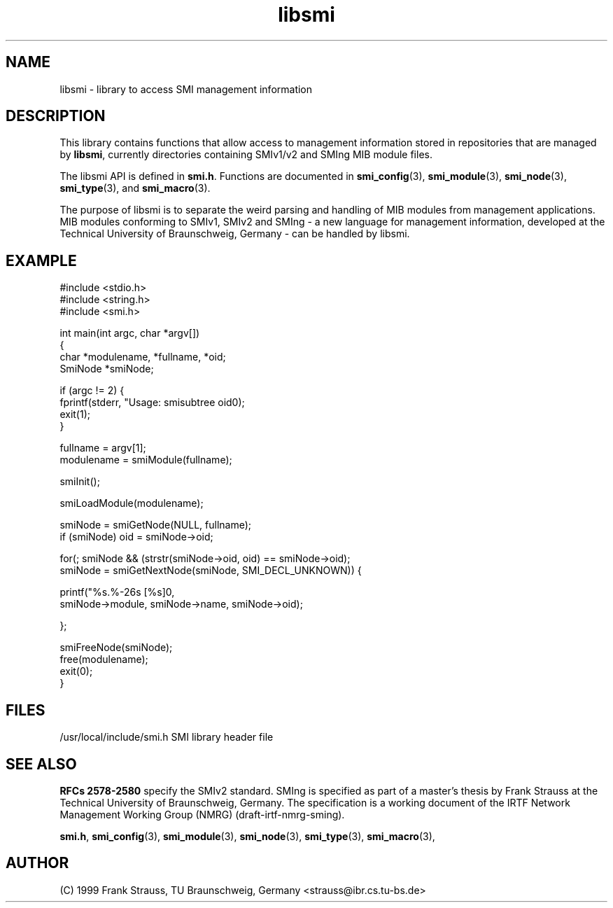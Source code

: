 .\"
.\" $Id: libsmi.3,v 1.1 1999/05/28 14:52:06 strauss Exp $
.\"
.TH libsmi 3  "May 31, 1999" "IBR" "SMI Management Information Library"
.SH NAME
libsmi \- library to access SMI management information
.SH DESCRIPTION
This library contains functions that allow access to management
information stored in repositories that are managed by \fBlibsmi\fP,
currently directories containing SMIv1/v2 and SMIng MIB module files.
.PP
The libsmi API is defined in \fBsmi.h\fP. Functions are
documented in \fBsmi_config\fP(3), \fBsmi_module\fP(3),
\fBsmi_node\fP(3), \fBsmi_type\fP(3), and \fBsmi_macro\fP(3).
.PP
The purpose of libsmi is to separate the weird parsing and handling of
MIB modules from management applications. MIB modules conforming to
SMIv1, SMIv2 and SMIng - a new language for management information,
developed at the Technical University of Braunschweig, Germany - can
be handled by libsmi.
.PP
.SH "EXAMPLE"
.nf
#include <stdio.h>
#include <string.h>
#include <smi.h>
 
int main(int argc, char *argv[])
{
    char *modulename, *fullname, *oid;
    SmiNode *smiNode;
    
    if (argc != 2) {
        fprintf(stderr, "Usage: smisubtree oid\n");
        exit(1);
    }
 
    fullname   = argv[1];
    modulename = smiModule(fullname);
    
    smiInit();
 
    smiLoadModule(modulename);
 
    smiNode = smiGetNode(NULL, fullname);
    if (smiNode) oid = smiNode->oid;
 
    for(; smiNode && (strstr(smiNode->oid, oid) == smiNode->oid);
        smiNode = smiGetNextNode(smiNode, SMI_DECL_UNKNOWN)) {
 
        printf("%s.%-26s [%s]\n",
               smiNode->module, smiNode->name, smiNode->oid);
        
    };
    
    smiFreeNode(smiNode);
    free(modulename);
    exit(0);
}
.fi
.SH "FILES"
.nf
/usr/local/include/smi.h    SMI library header file
.fi
.SH "SEE ALSO"
.BR "RFCs 2578-2580"
specify the SMIv2 standard.  SMIng is specified as part of a
master's thesis by Frank Strauss at the Technical University of
Braunschweig, Germany. The specification is a working document of the IRTF
Network Management Working Group (NMRG) (draft-irtf-nmrg-sming).
.PP
.BR smi.h ", "
.BR smi_config "(3), "
.BR smi_module "(3), "
.BR smi_node "(3), "
.BR smi_type "(3), "
.BR smi_macro "(3), "
.SH "AUTHOR"
(C) 1999 Frank Strauss, TU Braunschweig, Germany <strauss@ibr.cs.tu-bs.de>
.br
